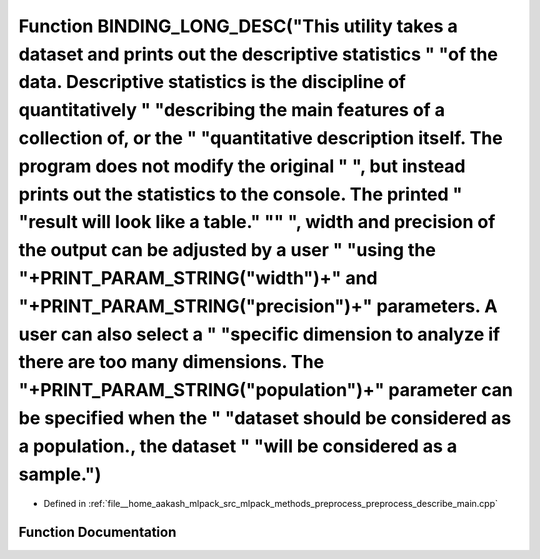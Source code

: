 .. _exhale_function_preprocess__describe__main_8cpp_1a5abeb3ffb2af823fadfac1aed1d68d98:

Function BINDING_LONG_DESC("This utility takes a dataset and prints out the descriptive statistics " "of the data. Descriptive statistics is the discipline of quantitatively " "describing the main features of a collection of, or the " "quantitative description itself. The program does not modify the original " ", but instead prints out the statistics to the console. The printed " "result will look like a table." "\" ", width and precision of the output can be adjusted by a user " "using the "+PRINT_PARAM_STRING("width")+" and "+PRINT_PARAM_STRING("precision")+" parameters. A user can also select a " "specific dimension to analyze if there are too many dimensions. The "+PRINT_PARAM_STRING("population")+" parameter can be specified when the " "dataset should be considered as a population., the dataset " "will be considered as a sample.")
===============================================================================================================================================================================================================================================================================================================================================================================================================================================================================================================================================================================================================================================================================================================================================================================================================================================================================

- Defined in :ref:`file__home_aakash_mlpack_src_mlpack_methods_preprocess_preprocess_describe_main.cpp`


Function Documentation
----------------------


.. doxygenfunction:: BINDING_LONG_DESC("This utility takes a dataset and prints out the descriptive statistics " "of the data. Descriptive statistics is the discipline of quantitatively " "describing the main features of a collection of, or the " "quantitative description itself. The program does not modify the original " ", but instead prints out the statistics to the console. The printed " "result will look like a table." "\" ", width and precision of the output can be adjusted by a user " "using the "+PRINT_PARAM_STRING("width")+" and "+PRINT_PARAM_STRING("precision")+" parameters. A user can also select a " "specific dimension to analyze if there are too many dimensions. The "+PRINT_PARAM_STRING("population")+" parameter can be specified when the " "dataset should be considered as a population., the dataset " "will be considered as a sample.")
